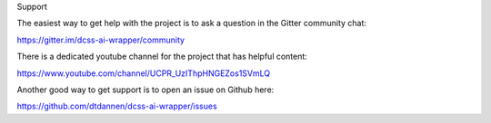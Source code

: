 Support

The easiest way to get help with the project is to ask a question in the Gitter community chat:

https://gitter.im/dcss-ai-wrapper/community

There is a dedicated youtube channel for the project that has helpful content:

https://www.youtube.com/channel/UCPR_UzIThpHNGEZos1SVmLQ

Another good way to get support is to open an issue on Github here:

https://github.com/dtdannen/dcss-ai-wrapper/issues
